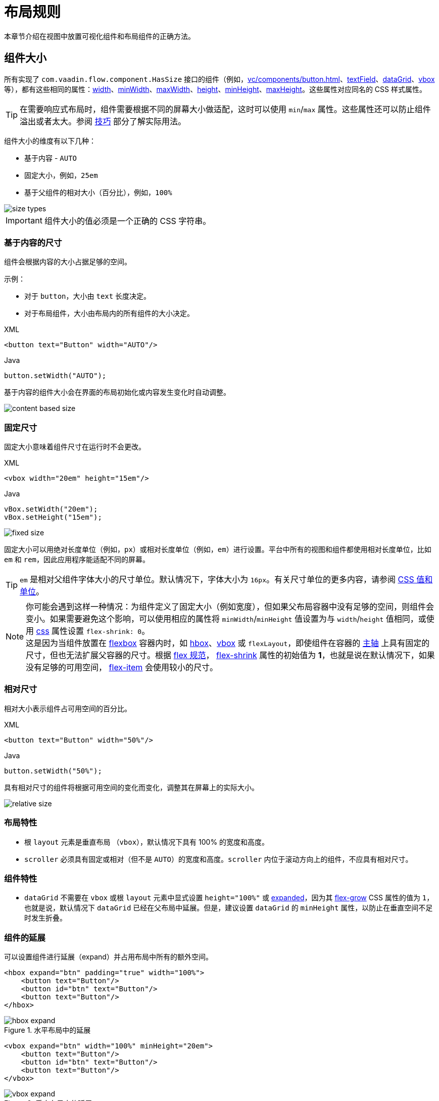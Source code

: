 = 布局规则

本章节介绍在视图中放置可视化组件和布局组件的正确方法。

[[component-sizes]]
== 组件大小

所有实现了 `com.vaadin.flow.component.HasSize` 接口的组件（例如，xref:vc/components/button.adoc[]、xref:vc/components/button.adoc[textField]、xref:vc/components/button.adoc[dataGrid]、xref:vc/components/button.adoc[vbox] 等），都有这些相同的属性：xref:vc/common-attributes.adoc#width[width]、xref:vc/common-attributes.adoc#minWidth[minWidth]、xref:vc/common-attributes.adoc#maxWidth[maxWidth]、xref:vc/common-attributes.adoc#height[height]、xref:vc/common-attributes.adoc#minHeight[minHeight]、xref:vc/common-attributes.adoc#maxHeight[maxHeight]。这些属性对应同名的 CSS 样式属性。

TIP: 在需要响应式布局时，组件需要根据不同的屏幕大小做适配，这时可以使用 `min`/`max` 属性。这些属性还可以防止组件溢出或者太大。参阅 <<tips-and-tricks, 技巧>> 部分了解实际用法。

组件大小的维度有以下几种：

* 基于内容 - `AUTO`
* 固定大小，例如，`25em`
* 基于父组件的相对大小（百分比），例如，`100%`

image::layout-rules/size-types.png[]

IMPORTANT: 组件大小的值必须是一个正确的 CSS 字符串。

[[content-based-size]]
=== 基于内容的尺寸

组件会根据内容的大小占据足够的空间。

示例：

* 对于 `button`，大小由 `text` 长度决定。
* 对于布局组件，大小由布局内的所有组件的大小决定。

.XML
[source,xml]
----
<button text="Button" width="AUTO"/>
----

.Java
[source,java]
----
button.setWidth("AUTO");
----

基于内容的组件大小会在界面的布局初始化或内容发生变化时自动调整。

image::layout-rules/content-based-size.png[]

[[fixed-size]]
=== 固定尺寸

固定大小意味着组件尺寸在运行时不会更改。

.XML
[source,xml]
----
<vbox width="20em" height="15em"/>
----

.Java
[source,java]
----
vBox.setWidth("20em");
vBox.setHeight("15em");
----

image::layout-rules/fixed-size.png[]

固定大小可以用绝对长度单位（例如，`px`）或相对长度单位（例如，`em`）进行设置。平台中所有的视图和组件都使用相对长度单位，比如 `em` 和 `rem`，因此应用程序能适配不同的屏幕。

TIP: `em` 是相对父组件字体大小的尺寸单位。默认情况下，字体大小为 `16px`。有关尺寸单位的更多内容，请参阅 https://developer.mozilla.org/en-US/docs/Learn/CSS/Building_blocks/Values_and_units[CSS 值和单位^]。

NOTE: 你可能会遇到这样一种情况：为组件定义了固定大小（例如宽度），但如果父布局容器中没有足够的空间，则组件会变小。如果需要避免这个影响，可以使用相应的属性将 `minWidth`/`minHeight` 值设置为与 `width`/`height` 值相同，或使用 xref:vc/common-attributes.adoc#css[css] 属性设置 `flex-shrink: 0`。 +
这是因为当组件放置在 https://developer.mozilla.org/en-US/docs/Web/CSS/CSS_flexible_box_layout/Basic_concepts_of_flexbox[flexbox^] 容器内时，如 xref:vc/layouts/hbox.adoc[hbox]、xref:vc/layouts/vbox.adoc[vbox] 或 `flexLayout`，即使组件在容器的 https://developer.mozilla.org/en-US/docs/Web/CSS/CSS_flexible_box_layout/Basic_concepts_of_flexbox#the_main_axis[主轴^] 上具有固定的尺寸，但也无法扩展父容器的尺寸。根据 https://www.w3.org/TR/css-flexbox-1/#propdef-flex-shrink[flex 规范^]， https://developer.mozilla.org/en-US/docs/Web/CSS/flex-shrink[flex-shrink^] 属性的初始值为 *1*，也就是说在默认情况下，如果没有足够的可用空间， https://developer.mozilla.org/en-US/docs/Glossary/Flex_Item[flex-item^] 会使用较小的尺寸。


[[relative-size]]
=== 相对尺寸

相对大小表示组件占可用空间的百分比。

.XML
[source,xml]
----
<button text="Button" width="50%"/>
----

.Java
[source,java]
----
button.setWidth("50%");
----

具有相对尺寸的组件将根据可用空间的变化而变化，调整其在屏幕上的实际大小。

image::layout-rules/relative-size.png[]

[[layout-specifics]]
=== 布局特性

* 根 `layout` 元素是垂直布局 （`vbox`），默认情况下具有 100% 的宽度和高度。

* `scroller` 必须具有固定或相对（但不是 `AUTO`）的宽度和高度。`scroller` 内位于滚动方向上的组件，不应具有相对尺寸。

[[component-specifics]]
=== 组件特性

* `dataGrid` 不需要在 `vbox` 或根 `layout` 元素中显式设置 `height="100%"` 或 <<expand,expanded>>，因为其 https://developer.mozilla.org/en-US/docs/Web/CSS/flex-grow[flex-grow^] CSS 属性的值为 `1`，也就是说，默认情况下 `dataGrid` 已经在父布局中延展。但是，建议设置 `dataGrid` 的 `minHeight` 属性，以防止在垂直空间不足时发生折叠。

[[expand]]
=== 组件的延展

可以设置组件进行延展（expand）并占用布局中所有的额外空间。

[source,xml]
----
<hbox expand="btn" padding="true" width="100%">
    <button text="Button"/>
    <button id="btn" text="Button"/>
    <button text="Button"/>
</hbox>
----

.水平布局中的延展
image::layout-rules/hbox-expand.png[]

[source,xml]
----
<vbox expand="btn" width="100%" minHeight="20em">
    <button text="Button"/>
    <button id="btn" text="Button"/>
    <button text="Button"/>
</vbox>
----

.垂直布局中的延展
image::layout-rules/vbox-expand.png[]

NOTE: 延展组件，其实就是将其 https://developer.mozilla.org/en-US/docs/Web/CSS/flex-grow[flex-grow^] CSS 属性设置为 `1`。

[[spacing-margin-padding]]
== 间距、外边距和内边距

使用间距（spacing）、外边距（margin）和内边距（padding）可以定义组件四周或内部的空白区域。

[[spacing]]
=== 间距

`spacing` 属性控制是否启用组件的 `spacing` 主题配置。如果主题支持这个属性，则组件会使用或移除间距。

.无间距的水平布局
image::layout-rules/hbox-no-spacing.png[]

.带默认间距的水平布局
image::layout-rules/hbox-spacing.png[]

.带默认间距的垂直布局
image::layout-rules/vbox-spacing.png[]

`vbox` 和 `hbox` 组件默认开启间距。

[[spacing-variants]]
==== 其他间距选项

'spacing' 属性隐式地为组件主题添加了中等间距配置，这相当于定义 `themeNames="spacing"`。若要设置其他间距选项，需要显式使用 `themeNames` 属性。有五种不同的间距主题可供选择：

[cols="1,1"]
|===
|主题变量 |样式效果

|`spacing-xs`
| 组件之间非常小的间距

|`spacing-s`
| 组件之间较小的间距

|`spacing`
| 组件之间中等间距

|`spacing-l`
| 组件之间较大的间距

|`spacing-xl`
| 组件之间非常大的间距
|===

使用 `spacing-xl` 主题变量的示例：

[source,xml]
----
<vbox themeNames="spacing-xl" alignItems="STRETCH">
    <button text="Button"/>
    <button text="Button"/>
    <button text="Button"/>
</vbox>
----

.使用 spacing-xl 变量的垂直布局
image::layout-rules/vbox-spacing-xl.png[]

[[padding]]
=== 内边距

`padding` 属性设置布局边框和内部组件之间的间距。

.使用内边距的垂直布局
image::layout-rules/vbox-padding.png[]

`vbox` 默认开启内边距。可以通过设置 `padding` 为 `false` 关闭内边距设置。对于 `hbox`，默认关闭内边距，可以通过设置 `padding` 为 `true` 开启。

[[margin]]
=== 外边距

外边距是布局边框外的间距。

.使用外边距的垂直布局
image::layout-rules/vbox-margin.png[]

外边距默认关闭，可以通过 `margin` 属性开启。

[[alignment]]
== 对齐

[[justify-content-mode]]
=== JustifyContent 模式

`justifyContent` 属性对应于 CSS 的 https://developer.mozilla.org/en-US/docs/Web/CSS/justify-content[justify-content^] 属性，用于定义在 flex 容器中如何在 *主轴* 方向布局内部组件并分配间距。

[cols="1,1"]
|===
|值 |描述

|`START`（默认）
|内部组件放置于容器主轴方向的开始位置。

|`CENTER`
|内部组件放置于容器主轴方向的中间位置。

|`END`
|内部组件放置于容器主轴方向的结束位置。

|`BETWEEN`
|内部组件以等宽间距均匀放置在主轴方向，注意，第一个内部组件放置在起始位置，最后一个放置在结束位置。

|`AROUND`
|内部组件以等宽间距均匀放置在主轴方向。注意，第一个组件和最后一个组件与边框的间距是组件之间间距的一半。

|`EVENLY`
|内部组件以等宽间距均匀放置在主轴方向，组件与边框的间距与组件之间间距相等。
|===

对于 `vbox` 和设置了 `flexDirection="COLUMN"`（即，`flex-direction: column`）的 `flexLayout` 布局中，`justifyContent` 属性的效果如下：

[source,xml]
----
<vbox justifyContent="START" minHeight="20em">
    <button text="Button"/>
    <button text="Button"/>
    <button text="Button"/>
</vbox>
----

.使用 justifyContent="START" 的垂直布局
image::layout-rules/vbox-justifyContent-start.png[]

[source,xml]
----
<vbox justifyContent="CENTER" minHeight="20em">
    <button text="Button"/>
    <button text="Button"/>
    <button text="Button"/>
</vbox>
----

.使用 justifyContent="CENTER" 的垂直布局
image::layout-rules/vbox-justifyContent-center.png[]

[source,xml]
----
<vbox justifyContent="END" minHeight="20em">
    <button text="Button"/>
    <button text="Button"/>
    <button text="Button"/>
</vbox>
----

.使用 justifyContent="END" 的垂直布局
image::layout-rules/vbox-justifyContent-end.png[]

[source,xml]
----
<vbox justifyContent="BETWEEN" minHeight="20em">
    <button text="Button"/>
    <button text="Button"/>
    <button text="Button"/>
</vbox>
----

.使用 justifyContent="BETWEEN" 的垂直布局
image::layout-rules/vbox-justifyContent-between.png[]

[source,xml]
----
<vbox justifyContent="AROUND" minHeight="20em">
    <button text="Button"/>
    <button text="Button"/>
    <button text="Button"/>
</vbox>
----

.使用 justifyContent="AROUND" 的垂直布局
image::layout-rules/vbox-justifyContent-around.png[]

[source,xml]
----

<vbox justifyContent="EVENLY" minHeight="20em">
    <button text="Button"/>
    <button text="Button"/>
    <button text="Button"/>
</vbox>
----

.使用 justifyContent="EVENLY" 的垂直布局
image::layout-rules/vbox-justifyContent-evenly.png[]

对于 `hbox` 和设置了 `flexDirection="ROW"`（即，`flex-direction: row`）的 `flexLayout` 布局中，`justifyContent` 属性的效果如下：

[source,xml]
----
<hbox justifyContent="START" padding="true" width="100%">
    <button text="Button"/>
    <button text="Button"/>
    <button text="Button"/>
</hbox>
----

.使用 justifyContent="START" 的水平布局
image::layout-rules/hbox-justifyContent-start.png[]

[source,xml]
----
<hbox justifyContent="CENTER" padding="true" width="100%">
    <button text="Button"/>
    <button text="Button"/>
    <button text="Button"/>
</hbox>
----

.使用 justifyContent="CENTER" 的水平布局
image::layout-rules/hbox-justifyContent-center.png[]

[source,xml]
----
<hbox justifyContent="END" padding="true" width="100%">
    <button text="Button"/>
    <button text="Button"/>
    <button text="Button"/>
</hbox>
----

.使用 justifyContent="END" 的水平布局
image::layout-rules/hbox-justifyContent-end.png[]

[source,xml]
----
<hbox justifyContent="BETWEEN" padding="true" width="100%">
    <button text="Button"/>
    <button text="Button"/>
    <button text="Button"/>
</hbox>
----

.使用 justifyContent="BETWEEN" 的水平布局
image::layout-rules/hbox-justifyContent-between.png[]

[source,xml]
----
<hbox justifyContent="AROUND" padding="true" width="100%">
    <button text="Button"/>
    <button text="Button"/>
    <button text="Button"/>
</hbox>
----

.使用 justifyContent="AROUND" 的水平布局
image::layout-rules/hbox-justifyContent-around.png[]

[source,xml]
----
<hbox justifyContent="EVENLY" padding="true" width="100%">
    <button text="Button"/>
    <button text="Button"/>
    <button text="Button"/>
</hbox>
----

.使用 justifyContent="EVENLY" 的水平布局
image::layout-rules/hbox-justifyContent-evenly.png[]

[[align-items]]
=== AlignItems

`alignItems` 属性对应于 CSS 的 https://developer.mozilla.org/en-US/docs/Web/CSS/align-items[align-items^] 属性，用于定义 flex 容器中组件在 *交叉轴* 方向上的摆放规则。可以看做是交叉轴（与 *主轴* 垂直）的 `justify-content` 属性。

[cols="1,1"]
|===
|值 |描述

|`START`
|内部组件放置于交叉轴的开始位置。

|`CENTER`
|内部组件放置于交叉轴的中间位置。

|`END`
|内部组件放置于交叉轴的结束位置。

|`STRETCH`
|*交叉轴方向未定义尺寸的内部组件* 会被拉伸以占满容器。

|`BASELINE`
|内部组件放置于容器的基线位置。仅对 `flex-direction: row` 有效。

|`AUTO`
|内部组件继承父容器的 `align-items` 属性，如果没有父容器，则为 `stretch`。
|===

对于 `vbox` 和设置了 `flexDirection="COLUMN"`（即，`flex-direction: column`）的 `flexLayout` 布局中，`alignItems` 属性的效果如下：

[source,xml]
----
<vbox alignItems="START">
    <button text="Button" width="6em"/>
    <button text="Button" width="7em"/>
    <button text="Button" width="5em"/>
</vbox>
----

.使用 alignItems="START" 的垂直布局
image::layout-rules/vbox-alignItems-start.png[]

[source,xml]
----
<vbox alignItems="CENTER">
    <button text="Button" width="6em"/>
    <button text="Button" width="7em"/>
    <button text="Button" width="5em"/>
</vbox>
----

.使用 alignItems="CENTER" 的垂直布局
image::layout-rules/vbox-alignItems-center.png[]

[source,xml]
----
<vbox alignItems="END">
    <button text="Button" width="6em"/>
    <button text="Button" width="7em"/>
    <button text="Button" width="5em"/>
</vbox>
----

.使用 alignItems="END" 的垂直布局
image::layout-rules/vbox-alignItems-end.png[]

[source,xml]
----
<vbox alignItems="STRETCH">
    <button text="Button" width="AUTO"/>
    <button text="Button" width="AUTO"/>
    <button text="Button" width="AUTO"/>
</vbox>
----

.使用 alignItems="STRETCH" 的垂直布局
image::layout-rules/vbox-alignItems-stretch.png[]

对于 `hbox` 和设置了 `flexDirection="ROW"`（即，`flex-direction: row`）的 `flexLayout` 布局中，`alignItems` 属性的效果如下：

[source,xml]
----
<hbox alignItems="START" padding="true" width="100%" minHeight="10em">
    <button text="Button" height="2em"/>
    <button text="Button" height="3em"/>
    <button text="Button" height="1.5em"/>
</hbox>
----

.使用 alignItems="START" 的水平布局
image::layout-rules/hbox-alignItems-start.png[]

[source,xml]
----
<hbox alignItems="CENTER" padding="true" width="100%" minHeight="10em">
    <button text="Button" height="2em"/>
    <button text="Button" height="3em"/>
    <button text="Button" height="1.5em"/>
</hbox>
----

.使用 alignItems="CENTER" 的水平布局
image::layout-rules/hbox-alignItems-center.png[]

[source,xml]
----
<hbox alignItems="END" padding="true" width="100%" minHeight="10em">
    <button text="Button" height="2em"/>
    <button text="Button" height="3em"/>
    <button text="Button" height="1.5em"/>
</hbox>
----

.使用 alignItems="END" 的水平布局
image::layout-rules/hbox-alignItems-end.png[]

[source,xml]
----
<hbox alignItems="STRETCH" padding="true" width="100%" minHeight="10em">
    <button text="Button" height="AUTO"/>
    <button text="Button" height="AUTO"/>
    <button text="Button" height="AUTO"/>
</hbox>
----

.使用 alignItems="STRETCH" 的水平布局
image::layout-rules/hbox-alignItems-stretch.png[]

[source,xml]
----
<hbox alignItems="BASELINE" padding="true" width="100%" minHeight="10em">
    <button text="Button" height="2em"/>
    <button text="Button" height="3em"/>
    <button text="Button" height="1.5em"/>
</hbox>
----

.使用 alignItems="BASELINE" 的水平布局
image::layout-rules/hbox-alignItems-baseline.png[]

[[align-self]]
=== AlignSelf

`alignSelf` 属性对应 CSS 的 https://developer.mozilla.org/en-US/docs/Web/CSS/align-self[align-self] 属性，用于为单个内部组件定义组件在容器内的对齐方式。该属性会覆盖容器设置的 <<align-items,alignItems>> 属性。

[source,xml]
----
<vbox alignItems="START">
    <button text="alignSelf=END" alignSelf="END"/>
    <button text="alignSelf=CENTER" alignSelf="CENTER"/>
    <button text="alignSelf=AUTO" alignSelf="AUTO"/>
</vbox>
----

.使用 alignItems="START" 的垂直布局中组件使用不同的 alignSelf
image::layout-rules/vbox-alignSelf.png[]

[source,xml]
----
<hbox alignItems="START" justifyContent="BETWEEN" padding="true" width="100%" minHeight="10em">
    <button text="alignSelf=END" alignSelf="END"/>
    <button text="alignSelf=CENTER" alignSelf="CENTER"/>
    <button text="alignSelf=AUTO" alignSelf="AUTO"/>
</hbox>
----

.使用 alignItems="START" 的水平布局中组件使用不同的 alignSelf
image::layout-rules/hbox-alignSelf.png[]

[[common-layout-mistakes]]
== 常见的布局错误

*常见错误 1. 在基于内容尺寸的容器中设置组件的相对尺寸*

.错误布局示例：
[source,xml]
----
<vbox>
    <dataGrid id="usersDataGrid" dataContainer="usersDc"
              width="100%" height="100%">
        <actions/>
        <columns>
            <column property="firstName"/>
            <column property="lastName"/>
            <column property="username"/>
        </columns>
    </dataGrid>
</vbox>
----

这个例子中，`dataGrid` 高度为 100%，而 `vbox` 的默认高度为 `AUTO`（基于内容）。结果导致 `dataGrid` 被折叠为一条横线：

.在基于内容尺寸的容器中设置组件的相对尺寸示例
image::layout-rules/dataGrid-relative-size.png[]

*常见错误 2. 没有为内部的 `vbox` 容器禁用 padding*

.错误布局示例：
[source,xml]
----
<layout>
    <genericFilter ...>
        ...
    </genericFilter>

    <vbox width="100%">
        <hbox id="buttonsPanel" classNames="buttons-panel">
            ...
        </hbox>
        <dataGrid id="usersDataGrid" ...>
            ...
        </dataGrid>
    </vbox>
    <hbox>
        ...
    </hbox>
</layout>
----

这个例子中，`vbox` 内放置了一个 `hbox` 和 `dataGrid`，而这个 `vbox` 默认是带有 padding 的。结果导致 `vbox` 内的组件不能与外部的组件对齐。

.垂直布局未禁用 padding 的示例
image::layout-rules/vbox-incorrect-padding.png[]

*常见错误 3. 对齐相对尺寸的内部组件*

.错误布局示例：
[source,xml]
----
<hbox alignItems="CENTER" padding="true" width="100%" minHeight="10em">
    <span text="Span" height="100%"/>
</hbox>
----

这个例子中，`span` 高度为 100%，而外部的 `hbox` 容器定义了 `alignItems="CENTER"`。结果导致文字放在了左上角。

.对齐相对尺寸的内部组件示例
image::layout-rules/relative-size-alignment.png[]

*常见错误 4. 拉伸固定尺寸的组件*

.错误布局示例：
[source,xml]
----
<hbox alignItems="STRETCH" padding="true" width="100%" minHeight="10em">
    <button text="Button"/>
    <button text="Button"/>
    <button text="Button"/>
</hbox>
----

这个例子中，按钮的样式定义了默认高度。结果导致按钮并没有被垂直拉伸。

.拉伸固定尺寸的组件示例
image::layout-rules/fixed-size-stretching.png[]

*常见错误 5. 设置尺寸未指定单位*

.错误尺寸的示例：
[source,xml]
----
<textField width="400"/>
----

这个例子中，`textField` 没有指定宽度的单位。结果这样的设置是无效的，因为没有默认的尺寸单位。

[[tips-and-tricks]]
== 小技巧

[[adapting-to-different-screen-size]]
=== 适应不同屏幕大小

定义一个自适应文本控件，在大屏幕的尺寸固定，而在小屏幕具有 100% 宽度：

[source,xml]
----
<hbox width="100%">
    <textField width="100%" maxWidth="40em"/>
    <button text="Button"/>
</hbox>
----

image::layout-rules/responsive-text-field.gif[]

下面的示例中，定义了一个单列的表单布局，该列在大屏幕上是固定大小，而在小屏幕上具有 100% 宽度：

[source,xml]
----
<formLayout id="form"
            dataContainer="taskTypeDc"
            classNames="mx-m"
            maxWidth="40em"> <!--2-->
    <responsiveSteps>
        <responsiveStep minWidth="0" columns="1"/> <!--1-->
    </responsiveSteps>

    <textField id="nameField" property="name"/>
    <textArea id="descriptionField" property="description"
              height="9.5em"/>
</formLayout>
----
<1> 设置表单布局中在所有的屏幕分辨率都只有一列
<2> 设置最大宽度

image::layout-rules/single-column-formLayout.gif[]

[[using-lumo-utility-classes]]
=== 使用 Lumo 辅助类

对于简单的样式设置，您可以使用 Vaadin 提供的 {vaadin-docs}/styling/lumo/utility-classes[Lumo Utility Classes（辅助类）^]。*Lumo 辅助类* 是预定义的 CSS 类名和样式表。可用于设置 HTML 元素和布局的样式，而无需编写 CSS。

每个辅助类对元素使用特定的样式，例如背景色、边框、字体、大小或间距。并且提供了用于 CSS flexbox 和网格布局功能的类。

{vaadin-api}/com/vaadin/flow/theme/lumo/LumoUtility.html[LumoUtility^] Java 类包含所有实用辅助类的字符串常量。这些常量划为不同的分类，例如 `LumoUtility.Margin`。

使用 Lumo 辅助类为布局容器添加圆边框的示例：

[source,xml]
----
<vbox id="imageWrapper"
      classNames="border                <!--1-->
                  rounded-m             <!--2-->
                  border-contrast-20"   <!--3-->
      alignItems="CENTER"
      width="100%" maxWidth="30em">
----
<1> 添加默认边框
<2> 设置 border radius 为 `var(--lumo-border-radius-m)`
<3> 设置 border color 为 `var(--lumo-contrast-20pct)`

image::layout-rules/LumoUtility-example.png[]

下面的示例将组件与对齐至水平容器的 end 端：

[source,xml]
----
<header id="header" classNames="jmix-main-view-header">
    <drawerToggle id="drawerToggle"
                  classNames="jmix-main-view-drawer-toggle"
                  themeNames="contrast"
                  ariaLabel="msg://drawerToggle.ariaLabel"/>
    <h1 id="viewTitle" classNames="jmix-main-view-title"/>

    <button id="logoutButton" icon="SIGN_OUT" classNames="ms-auto me-s"/> <!--1-->
</header>
----
<1> `ms-auto` 表示 `margin-inline-start: auto`，即定义元素的 inline start margin，根据 https://developer.mozilla.org/en-US/docs/Web/CSS/flex-direction[flex-direction^] 映射为实际的 margin 值；`me-s` 表示 `margin-inline-end: var(--lumo-space-s)`，即定义元素的 inline end margin。

image::layout-rules/align-to-end.png[]
